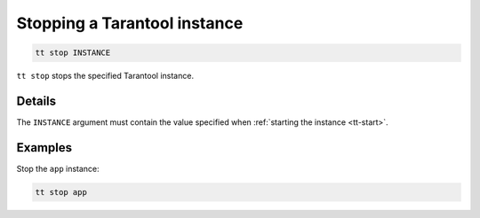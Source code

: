 .. _tt-stop:

Stopping a Tarantool instance
=============================

..  code-block:: bash

    tt stop INSTANCE

``tt stop`` stops the specified Tarantool instance.

Details
-------

The ``INSTANCE`` argument must contain the value specified when :ref:`starting the instance <tt-start>`.

Examples
--------

Stop the ``app`` instance:

..  code-block:: bash

    tt stop app